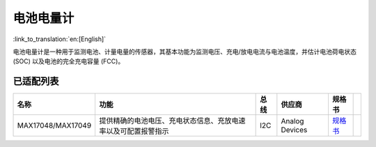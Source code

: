电池电量计
===========

:link_to_translation:`en:[English]`

电池电量计是一种用于监测电池、计量电量的传感器，其基本功能为监测电压、充电/放电电流与电池温度，并估计电池荷电状态 (SOC) 以及电池的完全充电容量 (FCC)。

已适配列表
----------

+-------------------+----------------------------------------------------------------+------+----------------+--------------------------------------------------------------------------------------------------------+-----+
| 名称              | 功能                                                           | 总线 | 供应商         | 规格书                                                                                                 |     |
+===================+================================================================+======+================+========================================================================================================+=====+
| MAX17048/MAX17049 | 提供精确的电池电压、充电状态信息、充放电速率以及可配置报警指示 | I2C  | Analog Devices | `规格书 <https://www.analog.com/media/en/technical-documentation/data-sheets/MAX17048-MAX17049.pdf>`__ |     |
+-------------------+----------------------------------------------------------------+------+----------------+--------------------------------------------------------------------------------------------------------+-----+
